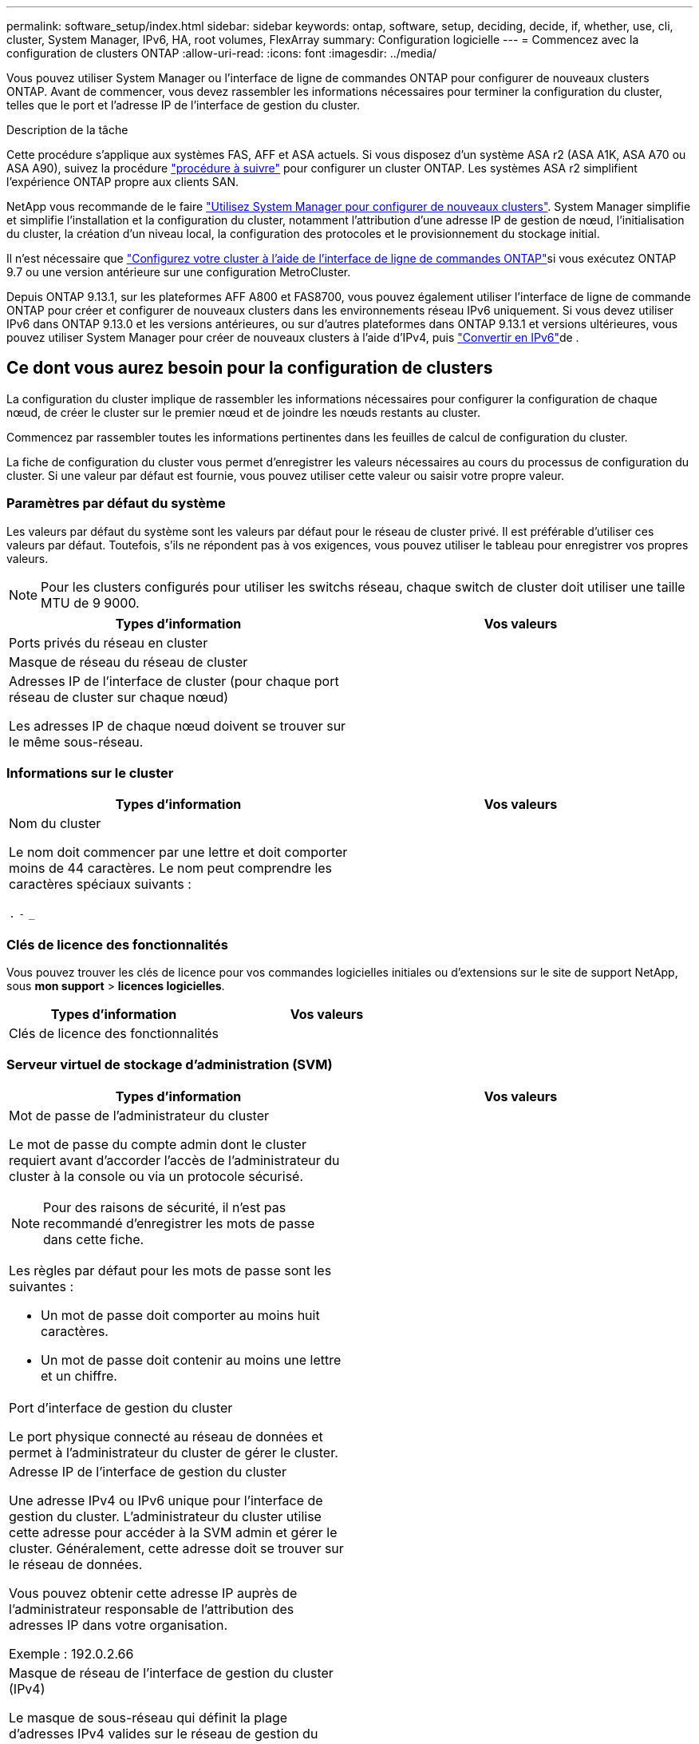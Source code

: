---
permalink: software_setup/index.html 
sidebar: sidebar 
keywords: ontap, software, setup, deciding, decide, if, whether, use, cli, cluster, System Manager, IPv6, HA, root volumes, FlexArray 
summary: Configuration logicielle 
---
= Commencez avec la configuration de clusters ONTAP
:allow-uri-read: 
:icons: font
:imagesdir: ../media/


[role="lead"]
Vous pouvez utiliser System Manager ou l'interface de ligne de commandes ONTAP pour configurer de nouveaux clusters ONTAP.  Avant de commencer, vous devez rassembler les informations nécessaires pour terminer la configuration du cluster, telles que le port et l'adresse IP de l'interface de gestion du cluster.

.Description de la tâche
Cette procédure s'applique aux systèmes FAS, AFF et ASA actuels. Si vous disposez d'un système ASA r2 (ASA A1K, ASA A70 ou ASA A90), suivez la procédure link:https://docs.netapp.com/us-en/asa-r2/install-setup/initialize-ontap-cluster.html["procédure à suivre"^] pour configurer un cluster ONTAP. Les systèmes ASA r2 simplifient l'expérience ONTAP propre aux clients SAN.

NetApp vous recommande de le faire link:../task_configure_ontap.html["Utilisez System Manager pour configurer de nouveaux clusters"].  System Manager simplifie et simplifie l'installation et la configuration du cluster, notamment l'attribution d'une adresse IP de gestion de nœud, l'initialisation du cluster, la création d'un niveau local, la configuration des protocoles et le provisionnement du stockage initial.

Il n'est nécessaire que link:task_create_the_cluster_on_the_first_node.html["Configurez votre cluster à l'aide de l'interface de ligne de commandes ONTAP"]si vous exécutez ONTAP 9.7 ou une version antérieure sur une configuration MetroCluster.

Depuis ONTAP 9.13.1, sur les plateformes AFF A800 et FAS8700, vous pouvez également utiliser l'interface de ligne de commande ONTAP pour créer et configurer de nouveaux clusters dans les environnements réseau IPv6 uniquement. Si vous devez utiliser IPv6 dans ONTAP 9.13.0 et les versions antérieures, ou sur d'autres plateformes dans ONTAP 9.13.1 et versions ultérieures, vous pouvez utiliser System Manager pour créer de nouveaux clusters à l'aide d'IPv4, puis link:convert-ipv4-to-ipv6-task.html["Convertir en IPv6"]de .



== Ce dont vous aurez besoin pour la configuration de clusters

La configuration du cluster implique de rassembler les informations nécessaires pour configurer la configuration de chaque nœud, de créer le cluster sur le premier nœud et de joindre les nœuds restants au cluster.

Commencez par rassembler toutes les informations pertinentes dans les feuilles de calcul de configuration du cluster.

La fiche de configuration du cluster vous permet d'enregistrer les valeurs nécessaires au cours du processus de configuration du cluster. Si une valeur par défaut est fournie, vous pouvez utiliser cette valeur ou saisir votre propre valeur.



=== Paramètres par défaut du système

Les valeurs par défaut du système sont les valeurs par défaut pour le réseau de cluster privé. Il est préférable d'utiliser ces valeurs par défaut. Toutefois, s'ils ne répondent pas à vos exigences, vous pouvez utiliser le tableau pour enregistrer vos propres valeurs.


NOTE: Pour les clusters configurés pour utiliser les switchs réseau, chaque switch de cluster doit utiliser une taille MTU de 9 9000.

[cols="2*"]
|===
| Types d'information | Vos valeurs 


| Ports privés du réseau en cluster |  


| Masque de réseau du réseau de cluster |  


| Adresses IP de l'interface de cluster (pour chaque port réseau de cluster sur chaque nœud)

Les adresses IP de chaque nœud doivent se trouver sur le même sous-réseau. |  
|===


=== Informations sur le cluster

[cols="2*"]
|===
| Types d'information | Vos valeurs 


| Nom du cluster

Le nom doit commencer par une lettre et doit comporter moins de 44 caractères. Le nom peut comprendre les caractères spéciaux suivants :

`.` `-` `_` |  
|===


=== Clés de licence des fonctionnalités

Vous pouvez trouver les clés de licence pour vos commandes logicielles initiales ou d'extensions sur le site de support NetApp, sous *mon support* > *licences logicielles*.

[cols="2*"]
|===
| Types d'information | Vos valeurs 


| Clés de licence des fonctionnalités |  
|===


=== Serveur virtuel de stockage d'administration (SVM)

[cols="2*"]
|===
| Types d'information | Vos valeurs 


 a| 
Mot de passe de l'administrateur du cluster

Le mot de passe du compte admin dont le cluster requiert avant d'accorder l'accès de l'administrateur du cluster à la console ou via un protocole sécurisé.


NOTE: Pour des raisons de sécurité, il n'est pas recommandé d'enregistrer les mots de passe dans cette fiche.

Les règles par défaut pour les mots de passe sont les suivantes :

* Un mot de passe doit comporter au moins huit caractères.
* Un mot de passe doit contenir au moins une lettre et un chiffre.

 a| 



 a| 
Port d'interface de gestion du cluster

Le port physique connecté au réseau de données et permet à l'administrateur du cluster de gérer le cluster.
 a| 



 a| 
Adresse IP de l'interface de gestion du cluster

Une adresse IPv4 ou IPv6 unique pour l'interface de gestion du cluster. L'administrateur du cluster utilise cette adresse pour accéder à la SVM admin et gérer le cluster. Généralement, cette adresse doit se trouver sur le réseau de données.

Vous pouvez obtenir cette adresse IP auprès de l'administrateur responsable de l'attribution des adresses IP dans votre organisation.

Exemple : 192.0.2.66
 a| 



 a| 
Masque de réseau de l'interface de gestion du cluster (IPv4)

Le masque de sous-réseau qui définit la plage d'adresses IPv4 valides sur le réseau de gestion du cluster.

Exemple : 255.255.255.0
 a| 



 a| 
Longueur du masque de réseau de l'interface de gestion du cluster (IPv6)

Si l'interface de gestion du cluster utilise une adresse IPv6, cette valeur correspond à la longueur du préfixe qui définit la plage d'adresses IPv6 valides sur le réseau de gestion du cluster.

Exemple : 64
 a| 



 a| 
Passerelle par défaut de l'interface de gestion du cluster

Adresse IP du routeur sur le réseau de gestion de cluster.
 a| 



 a| 
Nom de domaine DNS

Nom du domaine DNS de votre réseau.

Le nom de domaine doit être composé de caractères alphanumériques. Pour entrer plusieurs noms de domaine DNS, séparez chaque nom par une virgule ou un espace.
 a| 



 a| 
Adresses IP du serveur de noms

Les adresses IP des serveurs de noms DNS. Séparez chaque adresse par une virgule ou un espace.
 a| 

|===


=== Informations de nœud (pour chaque nœud du cluster)

[cols="2*"]
|===
| Types d'information | Vos valeurs 


 a| 
Emplacement physique du contrôleur (en option)

Description de l'emplacement physique du contrôleur. Utilisez une description qui indique où trouver ce nœud dans le cluster (par exemple, « Lab 5, rangée 7, rack B »).
 a| 



 a| 
Port de l'interface de gestion des nœuds

Port physique connecté au réseau de gestion de nœuds et permet à l'administrateur du cluster de gérer le nœud.
 a| 



 a| 
Adresse IP de l'interface de gestion des nœuds

Une adresse IPv4 ou IPv6 unique pour l'interface de gestion des nœuds sur le réseau de gestion. Si vous avez défini le port d'interface de gestion de nœuds comme port de données, cette adresse IP doit être une adresse IP unique sur le réseau de données.

Vous pouvez obtenir cette adresse IP auprès de l'administrateur responsable de l'attribution des adresses IP dans votre organisation.

Exemple : 192.0.2.66
 a| 



 a| 
Masque de réseau de l'interface de gestion de nœud (IPv4)

Masque de sous-réseau qui définit la plage d'adresses IP valides sur le réseau de gestion de nœud.

Si vous avez défini le port de l'interface de gestion de nœud comme un port de données, le masque de réseau doit être le masque de sous-réseau du réseau de données.

Exemple : 255.255.255.0
 a| 



 a| 
Longueur du masque de réseau de l'interface de gestion des nœuds (IPv6)

Si l'interface de gestion des nœuds utilise une adresse IPv6, cette valeur représente la longueur du préfixe qui définit la plage d'adresses IPv6 valides sur le réseau de gestion des nœuds.

Exemple : 64
 a| 



 a| 
Passerelle par défaut de l'interface de gestion du nœud

Adresse IP du routeur sur le réseau de gestion des nœuds.
 a| 

|===


=== Informations sur le serveur NTP

[cols="2*"]
|===
| Types d'information | Vos valeurs 


 a| 
Adresses des serveurs NTP

Les adresses IP des serveurs NTP (Network Time Protocol) de votre site. Ces serveurs sont utilisés pour synchroniser l'heure sur l'ensemble du cluster.
 a| 

|===
